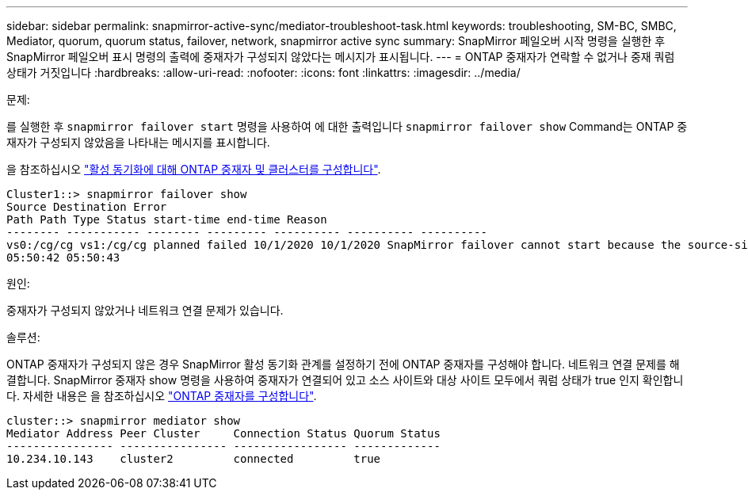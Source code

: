---
sidebar: sidebar 
permalink: snapmirror-active-sync/mediator-troubleshoot-task.html 
keywords: troubleshooting, SM-BC, SMBC, Mediator, quorum, quorum status, failover, network, snapmirror active sync 
summary: SnapMirror 페일오버 시작 명령을 실행한 후 SnapMirror 페일오버 표시 명령의 출력에 중재자가 구성되지 않았다는 메시지가 표시됩니다. 
---
= ONTAP 중재자가 연락할 수 없거나 중재 쿼럼 상태가 거짓입니다
:hardbreaks:
:allow-uri-read: 
:nofooter: 
:icons: font
:linkattrs: 
:imagesdir: ../media/


.문제:
[role="lead"]
를 실행한 후 `snapmirror failover start` 명령을 사용하여 에 대한 출력입니다 `snapmirror failover show` Command는 ONTAP 중재자가 구성되지 않았음을 나타내는 메시지를 표시합니다.

을 참조하십시오 link:mediator-install-task.html["활성 동기화에 대해 ONTAP 중재자 및 클러스터를 구성합니다"].

....
Cluster1::> snapmirror failover show
Source Destination Error
Path Path Type Status start-time end-time Reason
-------- ----------- -------- --------- ---------- ---------- ----------
vs0:/cg/cg vs1:/cg/cg planned failed 10/1/2020 10/1/2020 SnapMirror failover cannot start because the source-side precheck failed. reason: Mediator not configured.
05:50:42 05:50:43
....
.원인:
중재자가 구성되지 않았거나 네트워크 연결 문제가 있습니다.

.솔루션:
ONTAP 중재자가 구성되지 않은 경우 SnapMirror 활성 동기화 관계를 설정하기 전에 ONTAP 중재자를 구성해야 합니다. 네트워크 연결 문제를 해결합니다. SnapMirror 중재자 show 명령을 사용하여 중재자가 연결되어 있고 소스 사이트와 대상 사이트 모두에서 쿼럼 상태가 true 인지 확인합니다. 자세한 내용은 을 참조하십시오 link:mediator-install-task.html["ONTAP 중재자를 구성합니다"].

....
cluster::> snapmirror mediator show
Mediator Address Peer Cluster     Connection Status Quorum Status
---------------- ---------------- ----------------- -------------
10.234.10.143    cluster2         connected         true
....